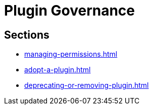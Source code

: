 = Plugin Governance

== Sections

* xref:managing-permissions.adoc[]
* xref:adopt-a-plugin.adoc[]
* xref:deprecating-or-removing-plugin.adoc[]
